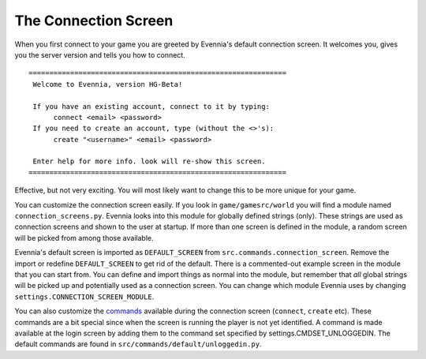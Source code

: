 The Connection Screen
=====================

When you first connect to your game you are greeted by Evennia's default
connection screen. It welcomes you, gives you the server version and
tells you how to connect.

::

    ==============================================================
     Welcome to Evennia, version HG-Beta!

     If you have an existing account, connect to it by typing:
          connect <email> <password>
     If you need to create an account, type (without the <>'s):
          create "<username>" <email> <password>

     Enter help for more info. look will re-show this screen.
    ==============================================================

Effective, but not very exciting. You will most likely want to change
this to be more unique for your game.

You can customize the connection screen easily. If you look in
``game/gamesrc/world`` you will find a module named
``connection_screens.py``. Evennia looks into this module for globally
defined strings (only). These strings are used as connection screens and
shown to the user at startup. If more than one screen is defined in the
module, a random screen will be picked from among those available.

Evennia's default screen is imported as ``DEFAULT_SCREEN`` from
``src.commands.connection_screen``. Remove the import or redefine
``DEFAULT_SCREEN`` to get rid of the default. There is a commented-out
example screen in the module that you can start from. You can define and
import things as normal into the module, but remember that *all* global
strings will be picked up and potentially used as a connection screen.
You can change which module Evennia uses by changing
``settings.CONNECTION_SCREEN_MODULE``.

You can also customize the `commands <Commands.html>`_ available during
the connection screen (``connect``, ``create`` etc). These commands are
a bit special since when the screen is running the player is not yet
identified. A command is made available at the login screen by adding
them to the command set specified by settings.CMDSET\_UNLOGGEDIN. The
default commands are found in ``src/commands/default/unloggedin.py``.
